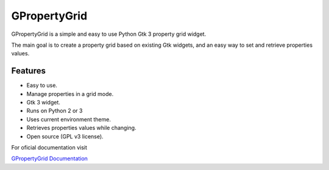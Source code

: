 GPropertyGrid
=============

GPropertyGrid is a simple and easy to use 
Python Gtk 3 property grid widget.

The main goal is to create a property grid based
on existing Gtk widgets, and an easy way
to set and retrieve properties values.

.. image:: http://www.formateli.com/software/images/gpropertygrid_qs_2.png
    :alt: GPropertyGrid example

.. image:: http://www.formateli.com/software/images/gpropertygrid_qs_4.png
    :alt: GPropertyGrid example


Features
--------

* Easy to use.
* Manage properties in a grid mode.
* Gtk 3 widget.
* Runs on Python 2 or 3
* Uses current environment theme.
* Retrieves properties values while changing.
* Open source (GPL v3 license).


For oficial documentation visit

`GPropertyGrid Documentation <http://www.formateli.com/software/gpropertygrid/index.html>`_

